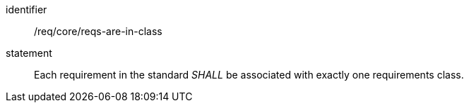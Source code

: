 [[req_requirements-are-in-class]]
[[req-28]]

[requirement]
====
[%metadata]
identifier:: /req/core/reqs-are-in-class
statement:: Each requirement in the standard _SHALL_ be associated with exactly one requirements class.
====
